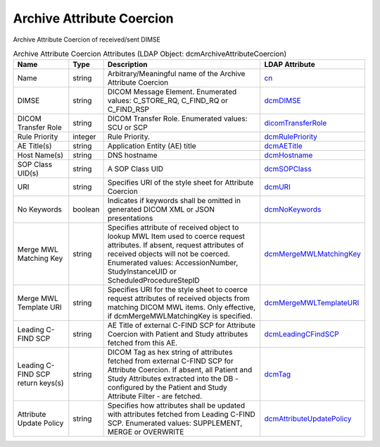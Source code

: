 Archive Attribute Coercion
==========================
Archive Attribute Coercion of received/sent DIMSE

.. tabularcolumns:: |p{4cm}|l|p{8cm}|l|
.. csv-table:: Archive Attribute Coercion Attributes (LDAP Object: dcmArchiveAttributeCoercion)
    :header: Name, Type, Description, LDAP Attribute
    :widths: 20, 7, 60, 13

    "Name",string,"Arbitrary/Meaningful name of the Archive Attribute Coercion","
    .. _cn:

    cn_"
    "DIMSE",string,"DICOM Message Element. Enumerated values: C_STORE_RQ, C_FIND_RQ or C_FIND_RSP","
    .. _dcmDIMSE:

    dcmDIMSE_"
    "DICOM Transfer Role",string,"DICOM Transfer Role. Enumerated values: SCU or SCP","
    .. _dicomTransferRole:

    dicomTransferRole_"
    "Rule Priority",integer,"Rule Priority.","
    .. _dcmRulePriority:

    dcmRulePriority_"
    "AE Title(s)",string,"Application Entity (AE) title","
    .. _dcmAETitle:

    dcmAETitle_"
    "Host Name(s)",string,"DNS hostname","
    .. _dcmHostname:

    dcmHostname_"
    "SOP Class UID(s)",string,"A SOP Class UID","
    .. _dcmSOPClass:

    dcmSOPClass_"
    "URI",string,"Specifies URI of the style sheet for Attribute Coercion","
    .. _dcmURI:

    dcmURI_"
    "No Keywords",boolean,"Indicates if keywords shall be omitted in generated DICOM XML or JSON presentations","
    .. _dcmNoKeywords:

    dcmNoKeywords_"
    "Merge MWL Matching Key",string,"Specifies attribute of received object to lookup MWL Item used to coerce request attributes. If absent, request attributes of received objects will not be coerced. Enumerated values: AccessionNumber, StudyInstanceUID or ScheduledProcedureStepID","
    .. _dcmMergeMWLMatchingKey:

    dcmMergeMWLMatchingKey_"
    "Merge MWL Template URI",string,"Specifies URI for the style sheet to coerce request attributes of received objects from matching DICOM MWL items. Only effective, if dcmMergeMWLMatchingKey is specified.","
    .. _dcmMergeMWLTemplateURI:

    dcmMergeMWLTemplateURI_"
    "Leading C-FIND SCP",string,"AE Title of external C-FIND SCP for Attribute Coercion with Patient and Study attributes fetched from this AE.","
    .. _dcmLeadingCFindSCP:

    dcmLeadingCFindSCP_"
    "Leading C-FIND SCP return keys(s)",string,"DICOM Tag as hex string of attributes fetched from external C-FIND SCP for Attribute Coercion. If absent, all Patient and Study Attributes extracted into the DB - configured by the Patient and Study Attribute Filter - are fetched.","
    .. _dcmTag:

    dcmTag_"
    "Attribute Update Policy",string,"Specifies how attributes shall be updated with attributes fetched from Leading C-FIND SCP. Enumerated values: SUPPLEMENT, MERGE or OVERWRITE","
    .. _dcmAttributeUpdatePolicy:

    dcmAttributeUpdatePolicy_"
